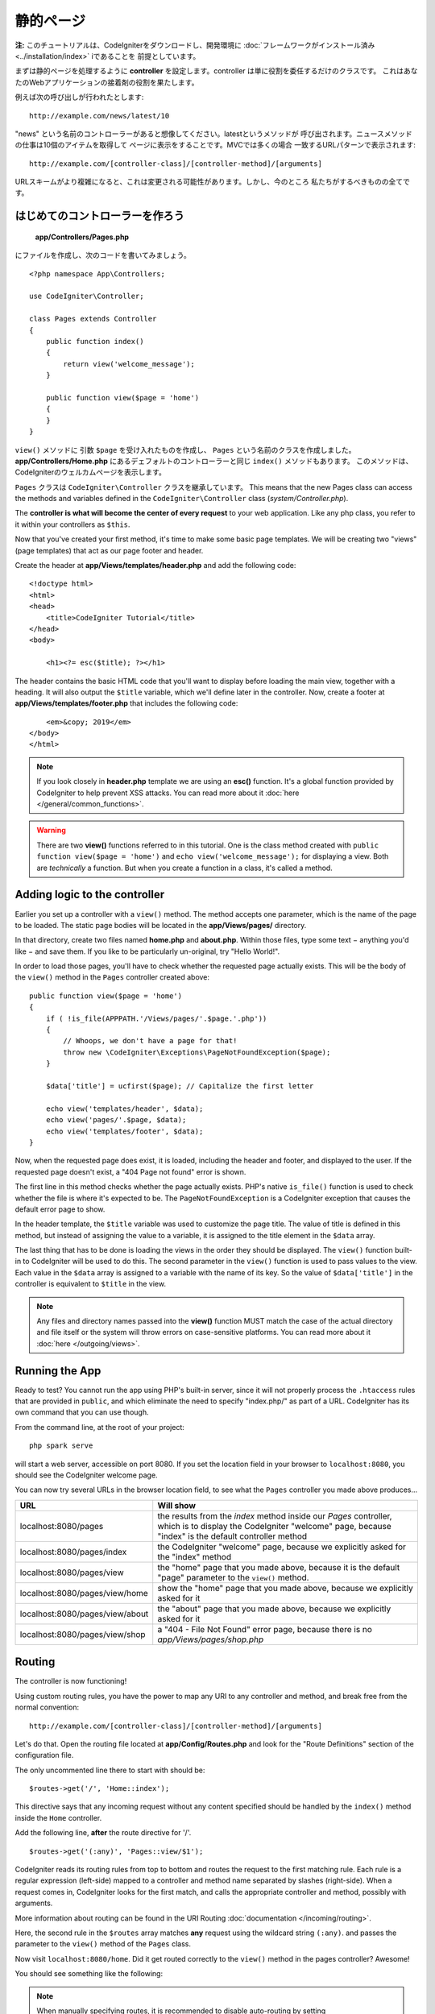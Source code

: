 静的ページ
###############################################################################

**注:** このチュートリアルは、CodeIgniterをダウンロードし、開発環境に 
:doc:`フレームワークがインストール済み <../installation/index>`   iであることを
前提としています。

まずは静的ページを処理するように  **controller**  
を設定します。controller は単に役割を委任するだけのクラスです。
これはあなたのWebアプリケーションの接着剤の役割を果たします。

例えば次の呼び出しが行われたとします:

::

    http://example.com/news/latest/10

"news" という名前のコントローラーがあると想像してください。latestというメソッドが
呼び出されます。ニュースメソッドの仕事は10個のアイテムを取得して
ページに表示をすることです。MVCでは多くの場合
一致するURLパターンで表示されます:

::

    http://example.com/[controller-class]/[controller-method]/[arguments]

URLスキームがより複雑になると、これは変更される可能性があります。しかし、今のところ
私たちがするべきものの全てです。

はじめてのコントローラーを作ろう
-------------------------------------------------------

 **app/Controllers/Pages.php** 
にファイルを作成し、次のコードを書いてみましょう。

::

    <?php namespace App\Controllers;

    use CodeIgniter\Controller;

    class Pages extends Controller
    {
        public function index()
        {
            return view('welcome_message');
        }

        public function view($page = 'home')
        {
        }
    }

``view()`` メソッドに 引数 ``$page`` を受け入れたものを作成し、
``Pages`` という名前のクラスを作成しました。**app/Controllers/Home.php** にあるデェフォルトのコントローラーと同じ 
``index()`` メソッドもあります。
このメソッドは、CodeIgniterのウェルカムページを表示します。

``Pages`` クラスは
``CodeIgniter\Controller`` クラスを継承しています。 This means that the new Pages class can access the
methods and variables defined in the ``CodeIgniter\Controller`` class
(*system/Controller.php*).

The **controller is what will become the center of every request** to
your web application. Like any php class, you refer to
it within your controllers as ``$this``.

Now that you've created your first method, it's time to make some basic page
templates. We will be creating two "views" (page templates) that act as
our page footer and header.

Create the header at **app/Views/templates/header.php** and add
the following code:

::

    <!doctype html>
    <html>
    <head>
        <title>CodeIgniter Tutorial</title>
    </head>
    <body>

        <h1><?= esc($title); ?></h1>

The header contains the basic HTML code that you'll want to display
before loading the main view, together with a heading. It will also
output the ``$title`` variable, which we'll define later in the controller.
Now, create a footer at **app/Views/templates/footer.php** that
includes the following code:

::

        <em>&copy; 2019</em>
    </body>
    </html>

.. note:: If you look closely in **header.php** template we are using an **esc()**
    function. It's a global function provided by CodeIgniter to help prevent
    XSS attacks. You can read more about it :doc:`here </general/common_functions>`.

.. warning:: There are two **view()** functions referred to in this tutorial.
    One is the class method created with ``public function view($page = 'home')``
    and ``echo view('welcome_message');`` for displaying a view.
    Both are *technically* a function. But when you create a function in a class,
    it's called a method.

Adding logic to the controller
-------------------------------------------------------

Earlier you set up a controller with a ``view()`` method. The method
accepts one parameter, which is the name of the page to be loaded. The
static page bodies will be located in the **app/Views/pages/**
directory.

In that directory, create two files named **home.php** and **about.php**.
Within those files, type some text − anything you'd like − and save them.
If you like to be particularly un-original, try "Hello World!".

In order to load those pages, you'll have to check whether the requested
page actually exists. This will be the body of the ``view()`` method
in the ``Pages`` controller created above:

::

    public function view($page = 'home')
    {
        if ( !is_file(APPPATH.'/Views/pages/'.$page.'.php'))
        {
            // Whoops, we don't have a page for that!
            throw new \CodeIgniter\Exceptions\PageNotFoundException($page);
        }

        $data['title'] = ucfirst($page); // Capitalize the first letter

        echo view('templates/header', $data);
        echo view('pages/'.$page, $data);
        echo view('templates/footer', $data);
    }

Now, when the requested page does exist, it is loaded, including the header and
footer, and displayed to the user. If the requested page doesn't exist, a "404
Page not found" error is shown.

The first line in this method checks whether the page actually exists.
PHP's native ``is_file()`` function is used to check whether the file
is where it's expected to be. The ``PageNotFoundException`` is a CodeIgniter
exception that causes the default error page to show.

In the header template, the ``$title`` variable was used to customize the
page title. The value of title is defined in this method, but instead of
assigning the value to a variable, it is assigned to the title element
in the ``$data`` array.

The last thing that has to be done is loading the views in the order
they should be displayed. The ``view()`` function built-in to
CodeIgniter will be used to do this. The second parameter in the ``view()``
function is used to pass values to the view. Each value in the ``$data`` array
is assigned to a variable with the name of its key. So the value of
``$data['title']`` in the controller is equivalent to ``$title`` in the
view.

.. note:: Any files and directory names passed into the **view()** function MUST
    match the case of the actual directory and file itself or the system will
    throw errors on case-sensitive platforms. You can read more about it
    :doc:`here </outgoing/views>`.

Running the App
-------------------------------------------------------

Ready to test? You cannot run the app using PHP's built-in server,
since it will not properly process the ``.htaccess`` rules that are provided in
``public``, and which eliminate the need to specify "index.php/"
as part of a URL. CodeIgniter has its own command that you can use though.

From the command line, at the root of your project:

::

    php spark serve

will start a web server, accessible on port 8080. If you set the location field
in your browser to ``localhost:8080``, you should see the CodeIgniter welcome page.

You can now try several URLs in the browser location field, to see what the ``Pages``
controller you made above produces...

.. table::
    :widths: 20 80

    +---------------------------------+-----------------------------------------------------------------+
    | URL                             | Will show                                                       |
    +=================================+=================================================================+
    | localhost:8080/pages            | the results from the `index` method inside our `Pages`          |
    |                                 | controller, which is to display the CodeIgniter "welcome" page, |
    |                                 | because "index" is the default controller method                |
    +---------------------------------+-----------------------------------------------------------------+
    | localhost:8080/pages/index      | the CodeIgniter "welcome" page, because we explicitly asked for |
    |                                 | the "index" method                                              |
    +---------------------------------+-----------------------------------------------------------------+
    | localhost:8080/pages/view       | the "home" page that you made above, because it is the default  |
    |                                 | "page" parameter to the ``view()`` method.                      |
    +---------------------------------+-----------------------------------------------------------------+
    | localhost:8080/pages/view/home  | show the "home" page that you made above, because we explicitly |
    |                                 | asked for it                                                    |
    +---------------------------------+-----------------------------------------------------------------+
    | localhost:8080/pages/view/about | the "about" page that you made above, because we explicitly     |
    |                                 | asked for it                                                    |
    +---------------------------------+-----------------------------------------------------------------+
    | localhost:8080/pages/view/shop  | a "404 - File Not Found" error page, because there is no        |
    |                                 | `app/Views/pages/shop.php`                                      |
    +---------------------------------+-----------------------------------------------------------------+


Routing
-------------------------------------------------------

The controller is now functioning!

Using custom routing rules, you have the power to map any URI to any
controller and method, and break free from the normal convention:

::

    http://example.com/[controller-class]/[controller-method]/[arguments]

Let's do that. Open the routing file located at
**app/Config/Routes.php** and look for the "Route Definitions"
section of the configuration file.

The only uncommented line there to start with should be:

::

    $routes->get('/', 'Home::index');

This directive says that any incoming request without any content
specified should be handled by the ``index()`` method inside the ``Home`` controller.

Add the following line, **after** the route directive for '/'.

::

    $routes->get('(:any)', 'Pages::view/$1');

CodeIgniter reads its routing rules from top to bottom and routes the
request to the first matching rule. Each rule is a regular expression
(left-side) mapped to a controller and method name separated by slashes
(right-side). When a request comes in, CodeIgniter looks for the first
match, and calls the appropriate controller and method, possibly with
arguments.

More information about routing can be found in the URI Routing
:doc:`documentation </incoming/routing>`.

Here, the second rule in the ``$routes`` array matches **any** request
using the wildcard string ``(:any)``. and passes the parameter to the
``view()`` method of the ``Pages`` class.

Now visit ``localhost:8080/home``. Did it get routed correctly to the ``view()``
method in the pages controller? Awesome!

You should see something like the following:

.. image:: ../images/tutorial1.png
    :align: center

.. note:: When manually specifying routes, it is recommended to disable
    auto-routing by setting ``$routes->setAutoRoute(false);`` in the Routes.php file.
    This ensures that only routes you define can be accessed.
